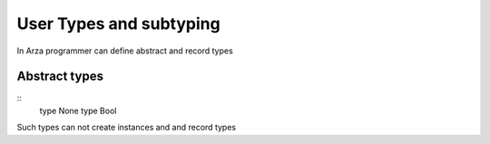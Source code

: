 User Types and subtyping
========================

.. highlight:: arza

In Arza programmer can define abstract and record types

Abstract types
--------------

::
   type None
   type Bool

Such types can not create instances and 
and record types
